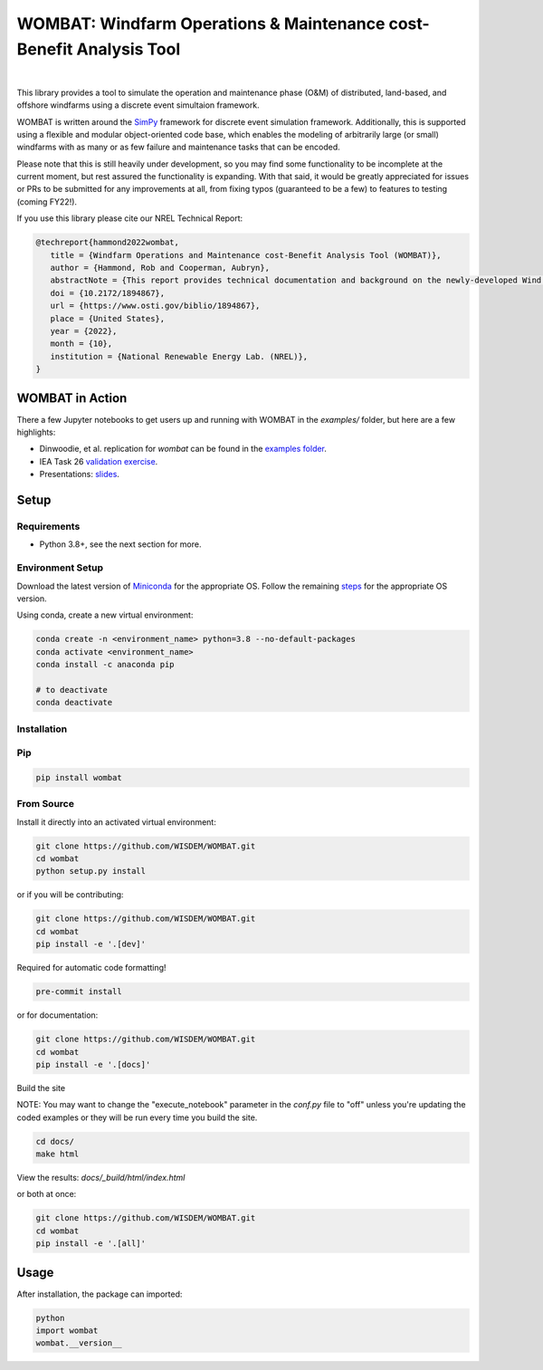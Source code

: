 WOMBAT: Windfarm Operations & Maintenance cost-Benefit Analysis Tool
====================================================================

.. image:: https://img.shields.io/badge/DOI-10.2172%2F1894867-brightgreen?link=https://doi.org/10.2172/1894867
   :target: https://www.osti.gov/biblio/1894867

.. image:: https://badge.fury.io/py/wombat.svg
   :target: https://badge.fury.io/py/wombat

.. image:: https://img.shields.io/badge/License-Apache%202.0-blue.svg
   :target: https://opensource.org/licenses/Apache-2.0

.. image:: https://mybinder.org/badge_logo.svg
   :target: https://mybinder.org/v2/gh/WISDEM/WOMBAT/main?filepath=examples

.. image:: https://jupyterbook.org/badge.svg
   :target: https://wisdem.github.io/WOMBAT

|

.. image:: https://img.shields.io/badge/pre--commit-enabled-brightgreen?logo=pre-commit&logoColor=white
   :target: https://github.com/pre-commit/pre-commit
   :alt: pre-commit

.. image:: https://img.shields.io/badge/code%20style-black-000000.svg
   :target: https://github.com/psf/black

.. image:: https://img.shields.io/badge/%20imports-isort-%231674b1?style=flat&labelColor=ef8336
   :target: https://pycqa.github.io/isort/



This library provides a tool to simulate the operation and maintenance phase (O&M) of
distributed, land-based, and offshore windfarms using a discrete event simultaion
framework.

WOMBAT is written around the `SimPy <https://gitlab.com/team-simpy/simpy>`_ framework
for discrete event simulation framework. Additionally, this is supported using a
flexible and modular object-oriented code base, which enables the modeling of
arbitrarily large (or small) windfarms with as many or as few failure and maintenance
tasks that can be encoded.

Please note that this is still heavily under development, so you may find some functionality
to be incomplete at the current moment, but rest assured the functionality is expanding.
With that said, it would be greatly appreciated for issues or PRs to be submitted for
any improvements at all, from fixing typos (guaranteed to be a few) to features to
testing (coming FY22!).

If you use this library please cite our NREL Technical Report:

.. code-block:: bibtex

   @techreport{hammond2022wombat,
      title = {Windfarm Operations and Maintenance cost-Benefit Analysis Tool (WOMBAT)},
      author = {Hammond, Rob and Cooperman, Aubryn},
      abstractNote = {This report provides technical documentation and background on the newly-developed Wind Operations and Maintenance cost-Benefit Analysis Tool (WOMBAT) software. WOMBAT is an open-source model that can be used to obtain cost estimates for operations and maintenance of land-based or offshore wind power plants. The software was designed to be flexible and modular to allow for implementation of new strategies and technological innovations for wind plant maintenance. WOMBAT uses a process-based simulation approach to model day-to-day operations, repairs, and weather conditions. High-level outputs from WOMBAT, including time-based availability and annual operating costs, are found to agree with published results from other models.},
      doi = {10.2172/1894867},
      url = {https://www.osti.gov/biblio/1894867},
      place = {United States},
      year = {2022},
      month = {10},
      institution = {National Renewable Energy Lab. (NREL)},
   }


WOMBAT in Action
----------------

There a few Jupyter notebooks to get users up and running with WOMBAT in the `examples/`
folder, but here are a few highlights:

* Dinwoodie, et al. replication for `wombat` can be found in the
  `examples folder <https://github.com/WISDEM/WOMBAT/blob/main/examples/dinwoodie_validation.ipynb>`_.
* IEA Task 26
  `validation exercise  <https://github.com/WISDEM/WOMBAT/blob/main/examples/iea_26_validation.ipynb>`_.
* Presentations: `slides  <https://github.com/WISDEM/WOMBAT/blob/main/presentation_material/>`_.

Setup
-----

Requirements
~~~~~~~~~~~~

* Python 3.8+, see the next section for more.

Environment Setup
~~~~~~~~~~~~~~~~~

Download the latest version of `Miniconda <https://docs.conda.io/en/latest/miniconda.html>`_
for the appropriate OS. Follow the remaining `steps <https://conda.io/projects/conda/en/latest/user-guide/install/index.html#regular-installation>`_
for the appropriate OS version.

Using conda, create a new virtual environment:

.. code-block:: console

   conda create -n <environment_name> python=3.8 --no-default-packages
   conda activate <environment_name>
   conda install -c anaconda pip

   # to deactivate
   conda deactivate



Installation
~~~~~~~~~~~~


Pip
~~~

.. code-block:: console

   pip install wombat


From Source
~~~~~~~~~~~

Install it directly into an activated virtual environment:

.. code-block:: console

   git clone https://github.com/WISDEM/WOMBAT.git
   cd wombat
   python setup.py install


or if you will be contributing:

.. code-block:: console

   git clone https://github.com/WISDEM/WOMBAT.git
   cd wombat
   pip install -e '.[dev]'


Required for automatic code formatting!

.. code-block:: console

   pre-commit install


or for documentation:

.. code-block:: console

   git clone https://github.com/WISDEM/WOMBAT.git
   cd wombat
   pip install -e '.[docs]'


Build the site

NOTE: You may want to change the "execute_notebook" parameter in the `conf.py` file to
"off" unless you're updating the coded examples or they will be run every time you
build the site.

.. code-block:: console

   cd docs/
   make html


View the results: `docs/_build/html/index.html`

or both at once:

.. code-block:: console

   git clone https://github.com/WISDEM/WOMBAT.git
   cd wombat
   pip install -e '.[all]'


Usage
-----

After installation, the package can imported:

.. code-block:: console

   python
   import wombat
   wombat.__version__
